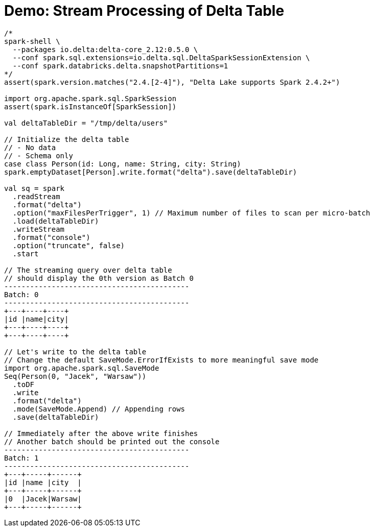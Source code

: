 = Demo: Stream Processing of Delta Table

[source,plaintext]
----
/*
spark-shell \
  --packages io.delta:delta-core_2.12:0.5.0 \
  --conf spark.sql.extensions=io.delta.sql.DeltaSparkSessionExtension \
  --conf spark.databricks.delta.snapshotPartitions=1
*/
assert(spark.version.matches("2.4.[2-4]"), "Delta Lake supports Spark 2.4.2+")

import org.apache.spark.sql.SparkSession
assert(spark.isInstanceOf[SparkSession])

val deltaTableDir = "/tmp/delta/users"

// Initialize the delta table
// - No data
// - Schema only
case class Person(id: Long, name: String, city: String)
spark.emptyDataset[Person].write.format("delta").save(deltaTableDir)

val sq = spark
  .readStream
  .format("delta")
  .option("maxFilesPerTrigger", 1) // Maximum number of files to scan per micro-batch
  .load(deltaTableDir)
  .writeStream
  .format("console")
  .option("truncate", false)
  .start

// The streaming query over delta table
// should display the 0th version as Batch 0
-------------------------------------------
Batch: 0
-------------------------------------------
+---+----+----+
|id |name|city|
+---+----+----+
+---+----+----+

// Let's write to the delta table
// Change the default SaveMode.ErrorIfExists to more meaningful save mode
import org.apache.spark.sql.SaveMode
Seq(Person(0, "Jacek", "Warsaw"))
  .toDF
  .write
  .format("delta")
  .mode(SaveMode.Append) // Appending rows
  .save(deltaTableDir)

// Immediately after the above write finishes
// Another batch should be printed out the console
-------------------------------------------
Batch: 1
-------------------------------------------
+---+-----+------+
|id |name |city  |
+---+-----+------+
|0  |Jacek|Warsaw|
+---+-----+------+
----
